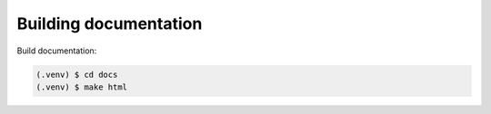 Building documentation
----------------------

Build documentation:

.. code-block:: console

    (.venv) $ cd docs
    (.venv) $ make html

